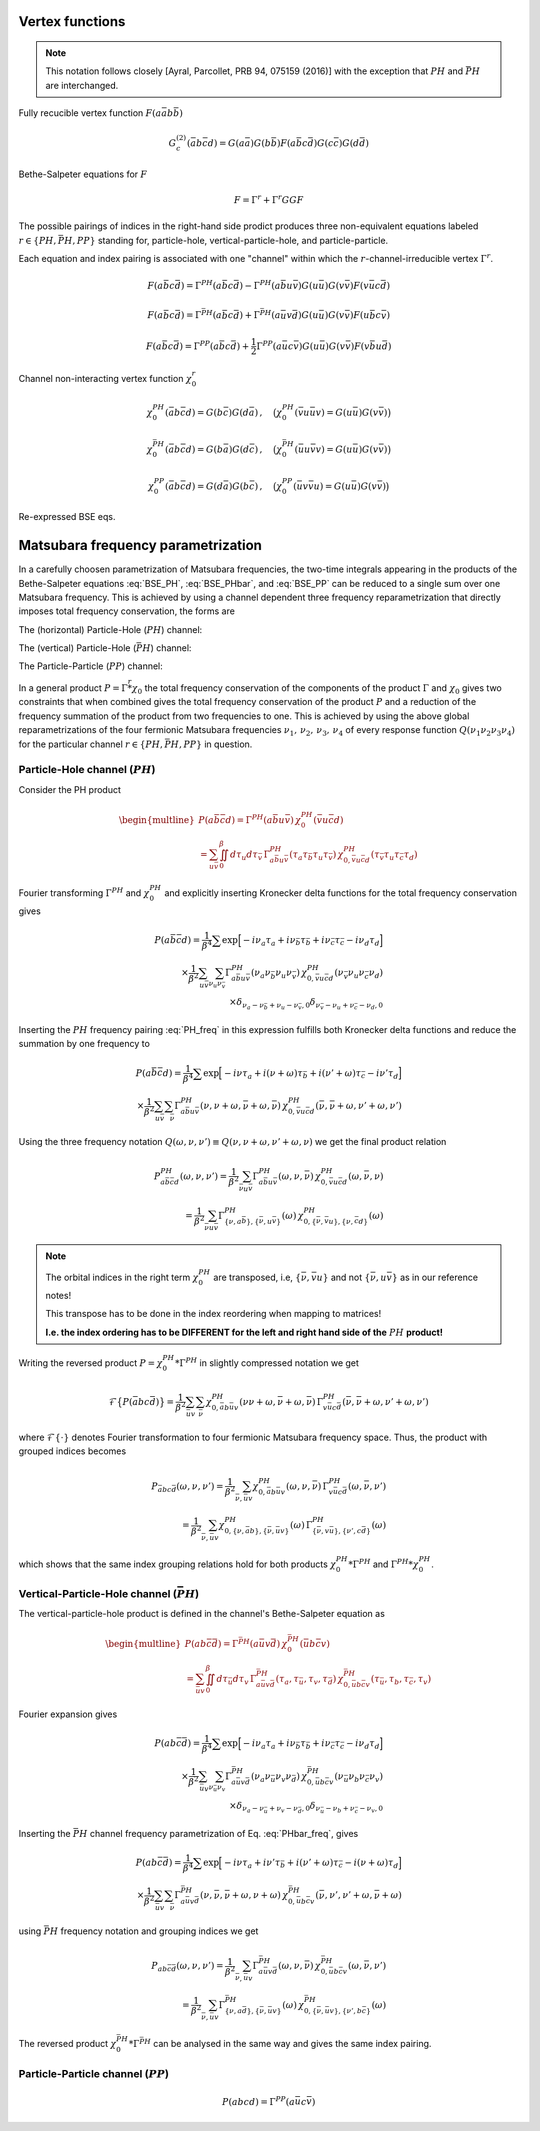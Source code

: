 .. _vertex:

Vertex functions
================

.. note:: This notation follows closely [Ayral, Parcollet, PRB 94, 075159 (2016)] with the exception that :math:`PH` and :math:`\bar{PH}` are interchanged.

Fully recucible vertex function :math:`F(a\bar{a}b\bar{b})`

.. math::
   G^{(2)}_c(\bar{a}b\bar{c}d) =
   G(a\bar{a}) G(b\bar{b}) F(a\bar{b}c\bar{d}) G(c\bar{c}) G(d\bar{d})

Bethe-Salpeter equations for :math:`F`

.. math::
   F = \Gamma^{r} + \Gamma^{r} GG F

The possible pairings of indices in the right-hand side prodict produces three non-equivalent equations labeled :math:`r \in \{ PH, \bar{PH}, PP\}` standing for, particle-hole, vertical-particle-hole, and particle-particle.

Each equation and index pairing is associated with one "channel" within which the :math:`r`-channel-irreducible vertex :math:`\Gamma^r`.

.. math::
   F(a\bar{b}c\bar{d}) = \Gamma^{PH}(a\bar{b}c\bar{d}) -
   \Gamma^{PH}(a\bar{b}u\bar{v}) G(u\bar{u}) G(v\bar{v}) F(v\bar{u}c\bar{d})

.. 
   F(a\bar{a}b\bar{b}) = \Gamma^{PH}(a\bar{a}b\bar{b}) -
   \Gamma^{PH}(a\bar{a}u\bar{v}) G(u\bar{u}) G(v\bar{v}) F(v\bar{u}b\bar{b})

.. math::
   F(a\bar{b}c\bar{d}) = \Gamma^{\bar{PH}}(a\bar{b}c\bar{d}) +
   \Gamma^{\bar{PH}}(a\bar{u}v\bar{d}) G(u\bar{u}) G(v\bar{v}) F(u\bar{b}c\bar{v})

.. 
   F(a\bar{a}b\bar{b}) = \Gamma^{\bar{PH}}(a\bar{a}b\bar{b}) +
   \Gamma^{\bar{PH}}(a\bar{u}v\bar{b}) G(u\bar{u}) G(v\bar{v}) F(u\bar{a}b\bar{v})
   
.. math::
   F(a\bar{b}c\bar{d}) = \Gamma^{PP}(a\bar{b}c\bar{d}) + \frac{1}{2}
   \Gamma^{PP}(a\bar{u}c\bar{v}) G(u\bar{u}) G(v\bar{v}) F(v\bar{b}u\bar{d})

.. 
   F(a\bar{a}b\bar{b}) = \Gamma^{PP}(a\bar{a}b\bar{b}) + \frac{1}{2}
   \Gamma^{PP}(a\bar{u}b\bar{v}) G(u\bar{u}) G(v\bar{v}) F(v\bar{a}u\bar{b})

Channel non-interacting vertex function :math:`\chi_0^r`

.. math::
   \chi_0^{PH}(\bar{a}b\bar{c}d) = G(b\bar{c}) G(d\bar{a})
   \, , \quad
   \big(
   \chi_0^{PH}(\bar{v}u\bar{u}v) = G(u\bar{u}) G(v\bar{v})
   \big)
..
   \chi_0^{PH}(\bar{u}u\bar{v}v) = G(u\bar{v}) G(v\bar{u})

.. math::
   \chi_0^{\bar{PH}}(\bar{a}b\bar{c}d) = G(b\bar{a}) G(d\bar{c})
   \, , \quad
   \big(
   \chi_0^{\bar{PH}}(\bar{u}u\bar{v}v) = G(u\bar{u}) G(v\bar{v})
   \big)

.. math::
   \chi_0^{PP}(\bar{a}b\bar{c}d) = G(d\bar{a}) G(b\bar{c})
   \, , \quad
   \big(
   \chi_0^{PP}(\bar{u}v\bar{v}u) = G(u\bar{u}) G(v\bar{v})
   \big)

.. \big( \chi_0^{PP}(\bar{u}u\bar{v}v) = \chi_0^{PH}(\bar{u}u\bar{v}v) \big)

Re-expressed BSE eqs.

.. math::
   F(a\bar{b}c\bar{d}) = \Gamma^{PH}(a\bar{b}c\bar{d}) -
   \Gamma^{PH}(a\bar{b}q\bar{p}) \, \chi^{PH}_0(\bar{p}q\bar{r}s) \, F(s\bar{r}c\bar{d})
   :label: BSE_PH

..
   F(a\bar{a}b\bar{b}) = \Gamma^{PH}(a\bar{a}b\bar{b}) -
   \Gamma^{PH}(a\bar{a}u\bar{v}) \, \chi^{PH}_0(\bar{v}u\bar{u}v) \, F(v\bar{u}b\bar{b})

.. math::
   F(a\bar{b}c\bar{d}) = \Gamma^{\bar{PH}}(a\bar{b}c\bar{d}) +
   \Gamma^{\bar{PH}}(a\bar{p}s\bar{d}) \, \chi^{\bar{PH}}_0(\bar{p}q\bar{r}s) \, F(q\bar{b}c\bar{r})
   :label: BSE_PHbar

..
   F(a\bar{a}b\bar{b}) = \Gamma^{\bar{PH}}(a\bar{a}b\bar{b}) +
   \Gamma^{\bar{PH}}(a\bar{u}v\bar{b}) \, \chi^{\bar{PH}}_0(\bar{u}u\bar{v}v) \, F(u\bar{a}b\bar{v})
   
.. math::
   F(a\bar{b}c\bar{d}) = \Gamma^{PP}(a\bar{b}c\bar{d}) + \frac{1}{2}
   \Gamma^{PP}(a\bar{p}c\bar{r}) \, \chi^{PP}_0(\bar{p}q\bar{r}s) \, F(q\bar{b}s\bar{d})
   :label: BSE_PP

.. 
   F(a\bar{a}b\bar{b}) = \Gamma^{PP}(a\bar{a}b\bar{b}) + \frac{1}{2}
   \Gamma^{PP}(a\bar{u}b\bar{v}) \, \chi^{PP}_0(\bar{u}v\bar{v}u) \, F(v\bar{a}u\bar{b})
   

Matsubara frequency parametrization
===================================

In a carefully choosen parametrization of Matsubara frequencies, the two-time integrals appearing in the products of the Bethe-Salpeter equations :eq:`BSE_PH`, :eq:`BSE_PHbar`, and :eq:`BSE_PP` can be reduced to a single sum over one Matsubara frequency. This is achieved by using a channel dependent three frequency reparametrization that directly imposes total frequency conservation, the forms are

The (horizontal) Particle-Hole (:math:`PH`) channel:

.. math::
   \begin{align}
   \nu_1 &= \nu \, , \\
   \nu_2 &= \nu + \omega \, , \\
   \nu_3 &= \nu' + \omega \, , \\
   \nu_4 &= \nu' \, .
   \end{align}
   :label: PH_freq
   
The (vertical) Particle-Hole (:math:`\bar{PH}`) channel:

.. math::
   \begin{align}
   \nu_1 &= \nu \, , \\
   \nu_2 &= \nu' \, , \\
   \nu_3 &= \nu' + \omega \, , \\
   \nu_4 &= \nu + \omega \, .
   \end{align}
   :label: PHbar_freq
   
The Particle-Particle (:math:`PP`) channel:

.. math::
   \begin{align}
   \nu_1 &= \nu \, , \\
   \nu_2 &= \omega - \nu' \, , \\
   \nu_3 &= \omega - \nu \, , \\
   \nu_4 &= \nu' \, .
   \end{align}
   :label: PP_freq

In a general product :math:`P = \Gamma \stackrel{r}{*} \chi_0` the total frequency conservation of the components of the product :math:`\Gamma` and :math:`\chi_0` gives two constraints that when combined gives the total frequency conservation of the product :math:`P` and a reduction of the frequency summation of the product from two frequencies to one. This is achieved by using the above global reparametrizations of the four fermionic Matsubara frequencies :math:`\nu_1 ,\, \nu_2 ,\, \nu_3 ,\, \nu_4` of every response function :math:`Q(\nu_1\nu_2\nu_3\nu_4)` for the particular channel :math:`r \in \{PH, \bar{PH}, PP\}` in question.



Particle-Hole channel (:math:`PH`)
----------------------------------


Consider the PH product

.. 
   P(u\bar{u}\bar{v}v) =
   \Gamma^{PH}(u\bar{u}a\bar{b}) \, \chi^{PH}_0(\bar{b}a\bar{v}v)
   \\ =
   \iint_0^\beta d\tau_a d\tau_{\bar{b}} \,
   \Gamma^{PH}(\tau_{u} \tau_{\bar{u}} \tau_{a} \tau_{\bar{b}})
   \,
   \chi^{PH}_0(\tau_{\bar{b}} \tau_{a} \tau_{\bar{v}} \tau_{v})

.. math::
   \begin{multline}
   P(a\bar{b}\bar{c}d) =
   \Gamma^{PH}(a\bar{b}u\bar{v}) \, \chi^{PH}_0(\bar{v}u\bar{c}d)
   \\ =
   \sum_{u\bar{v}}
   \iint_0^\beta d\tau_{u} d\tau_{\bar{v}} \,
   \Gamma^{PH}_{a\bar{b}u\bar{v}}(\tau_{a} \tau_{\bar{b}} \tau_{u} \tau_{\bar{v}})
   \,
   \chi^{PH}_{0, \bar{v}u\bar{c}d}(\tau_{\bar{v}} \tau_{u} \tau_{\bar{c}} \tau_{d})
   \end{multline}

Fourier transforming :math:`\Gamma^{PH}` and :math:`\chi^{PH}_0` and explicitly inserting Kronecker delta functions for the total frequency conservation gives

.. 
   P(u\bar{u}\bar{v}v) =
   \frac{1}{\beta^4} \sum
   \exp \Big[
   -i\nu_u \tau_u + i \nu_{\bar{u}} \tau_{\bar{u}} + i \nu_{\bar{v}} \tau_{\bar{v}}- i \nu_{v} \tau_v
   \Big]
   \\ \times
   \frac{1}{\beta^2} \sum_{\nu_{a} \nu_{\bar{b}}}
   \Gamma^{PH}(\nu_u \nu_{\bar{u}} \nu_{a} \nu_{\bar{b}})
   \,
   \chi^{PH}_0(\nu_{\bar{b}} \nu_a \nu_{\bar{v}} \nu_v)
   \,
   \delta_{\nu_{u} - \nu_{\bar{u}} + \nu_{a} - \nu_{\bar{b}}, 0} 
   \delta_{\nu_{\bar{b}} - \nu_{a} + \nu_{\bar{v}} - \nu_{v}, 0} 

.. math::
   P(a\bar{b}\bar{c}d) =
   \frac{1}{\beta^4} \sum
   \exp \Big[
   -i\nu_a \tau_a + i \nu_{\bar{b}} \tau_{\bar{b}} + i \nu_{\bar{c}} \tau_{\bar{c}}- i \nu_{d} \tau_d
   \Big]
   \\ \times
   \frac{1}{\beta^2}
   \sum_{u \bar{v}}
   \sum_{\nu_{u} \nu_{\bar{v}}}
   \Gamma^{PH}_{a\bar{b}u\bar{v}}(\nu_a \nu_{\bar{b}} \nu_{u} \nu_{\bar{v}})
   \,
   \chi^{PH}_{0, \bar{v}u\bar{c}d}(\nu_{\bar{v}} \nu_u \nu_{\bar{c}} \nu_d)
   \\ \times
   \delta_{\nu_{a} - \nu_{\bar{b}} + \nu_{u} - \nu_{\bar{v}}, 0} 
   \delta_{\nu_{\bar{v}} - \nu_{u} + \nu_{\bar{c}} - \nu_{d}, 0} 
   
..
   The two Kronecker delta functions gives two-constraints which can be used to reduce the inner summation from two to one Matsubara frequency (and the total frequency conservation of the resulting product :math:`P`). This can be achieved by a carefylly choosen global reparametrization of the four fermionic Matsubara frequencies :math:`\nu_1 ,\, \nu_2 ,\, \nu_3 ,\, \nu_4` of every response function :math:`Q(\nu_1\nu_2\nu_3\nu_4)`.

..
   For each channel we replace each pair of frequencies in the left and right argument of the product, that are internally summed over, with one fermionic and the same fermionic plus one bosonic Matsubara frequency. For the PH channel this ammounts to

Inserting the :math:`PH` frequency pairing :eq:`PH_freq` in this expression fulfills both Kronecker delta functions and reduce the summation by one frequency to
   
.. 
   \nu_1 = \nu
   \, , \quad
   \nu_2 = \nu + \omega
   \, , \quad
   \nu_3 = \nu' + \omega
   \, , \quad
   \nu_4 = \nu' 

.. 
   P(u\bar{u}\bar{v}v) =
   \frac{1}{\beta^4} \sum
   \exp \Big[
   -i\nu \tau_u + i (\nu + \omega) \tau_{\bar{u}} + i (\nu' + \omega) \tau_{\bar{v}} - i \nu' \tau_v
   \Big]
   \\ \times
   \frac{1}{\beta^2} \sum_{\bar{\nu}}
   \Gamma^{PH}(\nu, \nu+\omega, \bar{\nu} + \omega, \bar{\nu})
   \,
   \chi^{PH}_0(\bar{\nu}, \bar{\nu} + \omega, \nu' + \omega, \nu')

.. math::
   P(a\bar{b}\bar{c}d) =
   \frac{1}{\beta^4} \sum
   \exp \Big[
   -i\nu \tau_a + i (\nu + \omega) \tau_{\bar{b}} + i (\nu' + \omega) \tau_{\bar{c}} - i \nu' \tau_d
   \Big]
   \\ \times
   \frac{1}{\beta^2} \sum_{u \bar{v}} \sum_{\bar{\nu}}
   \Gamma^{PH}_{a\bar{b}u\bar{v}}(\nu, \nu+\omega, \bar{\nu} + \omega, \bar{\nu})
   \,
   \chi^{PH}_{0, \bar{v}u\bar{c}d}(\bar{\nu}, \bar{\nu} + \omega, \nu' + \omega, \nu')

Using the three frequency notation :math:`Q(\omega, \nu, \nu') \equiv Q(\nu, \nu+\omega, \nu'+\omega, \nu)` we get the final product relation

.. 
   P^{PH}_{u\bar{u}\bar{v}v}(\omega, \nu,\nu') =
   \frac{1}{\beta^2} \sum_{\bar{\nu} a\bar{b}}
   \Gamma^{PH}_{u\bar{u}a\bar{b}}(\omega,\nu, \bar{\nu})
   \,
   \chi^{PH}_{0, \bar{b}a\bar{v}v }(\omega,\bar{\nu}, \nu)
   \\ = 
   \frac{1}{\beta^2} \sum_{\bar{\nu} a\bar{b}}
   \Gamma^{PH}_{ \{ \nu u\bar{u} \},\{ \bar{\nu} a\bar{b} \}}(\omega)
   \,
   \chi^{PH}_{0, \{\bar{\nu} \bar{b}a  \},\{ \nu \bar{v}v \}}(\omega)

.. math::
   P^{PH}_{a\bar{b}\bar{c}d}(\omega, \nu,\nu') =
   \frac{1}{\beta^2} \sum_{\bar{\nu} u\bar{v}}
   \Gamma^{PH}_{a\bar{b}u\bar{v}}(\omega,\nu, \bar{\nu})
   \,
   \chi^{PH}_{0, \bar{v}u\bar{c}d }(\omega,\bar{\nu}, \nu)
   \\ = 
   \frac{1}{\beta^2} \sum_{\bar{\nu} u\bar{v}}
   \Gamma^{PH}_{ \{ \nu, a\bar{b} \},\{ \bar{\nu}, u\bar{v} \}}(\omega)
   \,
   \chi^{PH}_{0, \{\bar{\nu}, \bar{v}u \},\{ \nu, \bar{c}d \}}(\omega)

.. note::

   The orbital indices in the right term :math:`\chi^{PH}_0` are transposed, i.e, :math:`\{ \bar{\nu},\bar{v}u \}` and not :math:`\{ \bar{\nu}, u\bar{v} \}` as in our reference notes!

   This transpose has to be done in the index reordering when mapping to matrices!

   **I.e. the index ordering has to be DIFFERENT for the left and right hand side of the** :math:`PH` **product!**
   
Writing the reversed product :math:`P = \chi^{PH}_0 * \Gamma^{PH}` in slightly compressed notation we get

.. math::
   \mathcal{F} \big\{ P(\bar{a}bc\bar{d}) \big\}
   =
   \frac{1}{\beta^2} \sum_{\bar{u}v} \sum_{\bar{\nu}}
   \chi^{PH}_{0, \bar{a}b\bar{u}v}(\nu \nu+\omega, \bar{\nu} + \omega, \bar{\nu})
   \,
   \Gamma^{PH}_{v\bar{u}c\bar{d}}(\bar{\nu}, \bar{\nu} + \omega, \nu' + \omega, \nu')
   
where :math:`\mathcal{F}\{ \cdot \}` denotes Fourier transformation to four fermionic Matsubara frequency space. Thus, the product with grouped indices becomes

.. math::
   P_{\bar{a}bc\bar{d}}(\omega, \nu, \nu')
   =
   \frac{1}{\beta^2} \sum_{\bar{\nu}, \bar{u}v}
   \chi^{PH}_{0, \bar{a}b\bar{u}v}(\omega, \nu, \bar{\nu})
   \,
   \Gamma^{PH}_{v\bar{u}c\bar{d}}(\omega, \bar{\nu}, \nu')
   \\=
   \frac{1}{\beta^2} \sum_{\bar{\nu}, \bar{u}v}
   \chi^{PH}_{0, \{ \nu, \bar{a}b \}, \{\bar{\nu}, \bar{u}v \} }(\omega)
   \,
   \Gamma^{PH}_{\{ \bar{\nu} , v\bar{u} \}, \{ \nu', c\bar{d}\}}(\omega)
   
which shows that the same index grouping relations hold for both products :math:`\chi_0^{PH} * \Gamma^{PH}` and :math:`\Gamma^{PH} * \chi_0^{PH}`.

   
Vertical-Particle-Hole channel (:math:`\bar{PH}`)
-------------------------------------------------

The vertical-particle-hole product is defined in the channel's Bethe-Salpeter equation as

.. math::
   \begin{multline}
   P(ab\bar{c}\bar{d}) =
   \Gamma^{\bar{PH}}(a\bar{u}v\bar{d})
   \,
   \chi_0^{\bar{PH}}(\bar{u}b\bar{c}v)
   \\ =
   \sum_{\bar{u}v} \iint_0^\beta d\tau_{\bar{u}} d\tau_v \,
   \Gamma^{\bar{PH}}_{a\bar{u}v\bar{d}}(\tau_a, \tau_{\bar{u}}, \tau_v, \tau_{\bar{d}})
   \,
   \chi^{\bar{PH}}_{0, \bar{u}b\bar{c}v}(\tau_{\bar{u}},\tau_b,\tau_{\bar{c}},\tau_v)
   \end{multline}

Fourier expansion gives

.. math::
   P(ab\bar{c}\bar{d}) =
   \frac{1}{\beta^4} \sum
   \exp \Big[
   -i\nu_a \tau_a + i \nu_{\bar{b}} \tau_{\bar{b}} + i \nu_{\bar{c}} \tau_{\bar{c}} - i \nu_{d} \tau_d
   \Big]
   \\ \times
   \frac{1}{\beta^2}
   \sum_{\bar{u} v}
   \sum_{\nu_{\bar{u}} \nu_{v}}
   \Gamma^{\bar{PH}}_{a\bar{u}v\bar{d}}(\nu_a \nu_{\bar{u}} \nu_v \nu_{\bar{d}})
   \,
   \chi^{\bar{PH}}_{0, \bar{u}b\bar{c}v}(\nu_{\bar{u}} \nu_b \nu_{\bar{c}} \nu_v)
   \\ \times
   \delta_{\nu_a - \nu_{\bar{u}} + \nu_v - \nu_{\bar{d}}, 0}
   \delta_{\nu_{\bar{u}} - \nu_b + \nu_{\bar{c}} - \nu_v, 0}

Inserting the :math:`\bar{PH}` channel frequency parametrization of Eq. :eq:`PHbar_freq`, gives

.. math::
   P(ab\bar{c}\bar{d}) =
   \frac{1}{\beta^4} \sum
   \exp \Big[
   -i\nu \tau_a + i \nu' \tau_{\bar{b}} + i (\nu' + \omega) \tau_{\bar{c}} - i (\nu + \omega) \tau_d
   \Big]
   \\ \times
   \frac{1}{\beta^2}
   \sum_{\bar{u} v}
   \sum_{\bar{\nu}}
   \Gamma^{\bar{PH}}_{a\bar{u}v\bar{d}}(\nu, \bar{\nu}, \bar{\nu} + \omega, \nu + \omega)
   \,
   \chi^{\bar{PH}}_{0, \bar{u}b\bar{c}v}(\bar{\nu}, \nu', \nu' + \omega, \bar{\nu} + \omega)

using :math:`\bar{PH}` frequency notation and grouping indices we get

.. math::
   P_{ab\bar{c}\bar{d}}(\omega, \nu, \nu')
   =
   \frac{1}{\beta^2} \sum_{\bar{\nu}, \bar{u} v}
   \Gamma^{\bar{PH}}_{a\bar{u}v\bar{d}}(\omega, \nu, \bar{\nu})
   \,
   \chi^{\bar{PH}}_{0, \bar{u}b\bar{c}v}(\omega, \bar{\nu}, \nu')
   \\ =
   \frac{1}{\beta^2} \sum_{\bar{\nu}, \bar{u} v}
   \Gamma^{\bar{PH}}_{\{ \nu, a\bar{d} \}, \{ \bar{\nu}, \bar{u}v \}}(\omega)
   \,
   \chi^{\bar{PH}}_{0, \{\bar{\nu}, \bar{u}v \}, \{\nu', b\bar{c} \} }(\omega)

The reversed product :math:`\chi^{\bar{PH}}_0 * \Gamma^{\bar{PH}}` can be analysed in the same way and gives the same index pairing.
   

Particle-Particle channel (:math:`PP`)
--------------------------------------

.. math::
   P(abcd) =
   \Gamma^{PP}(a\bar{u}c\bar{v}) 
